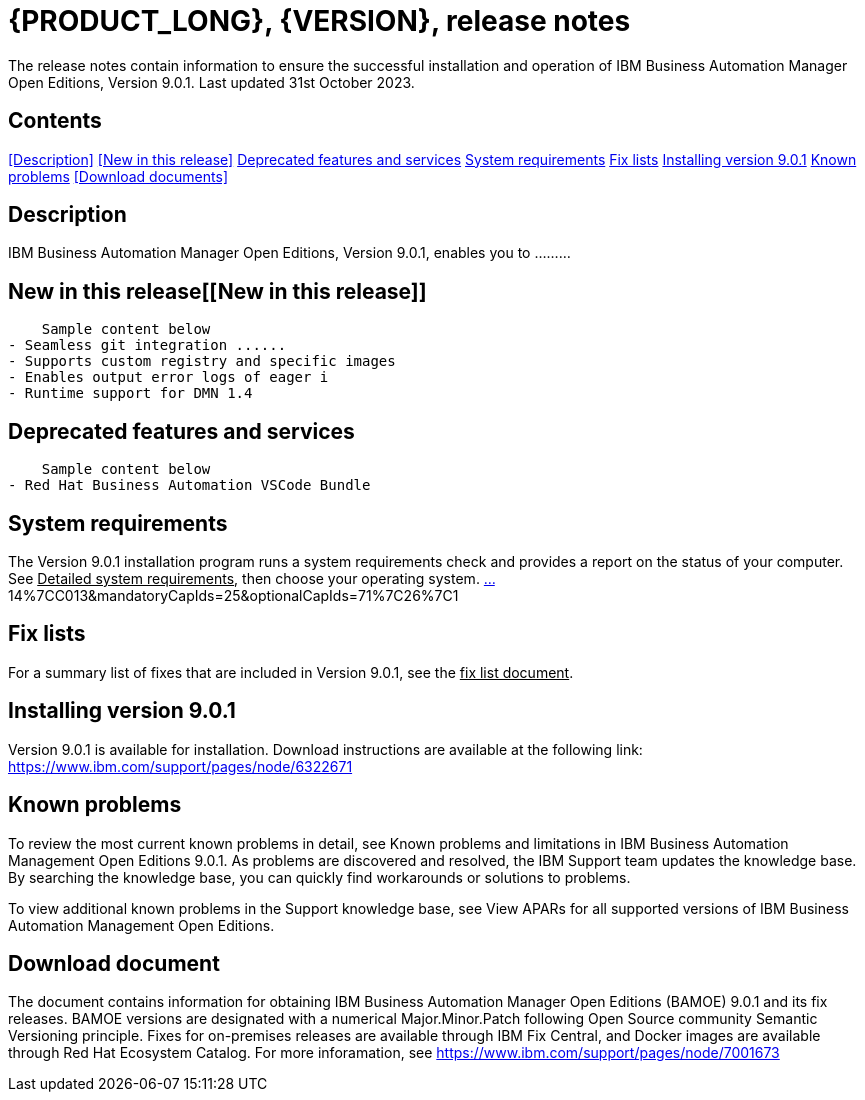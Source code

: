 = {PRODUCT_LONG}, {VERSION}, release notes

The release notes contain information to ensure the successful installation and operation of IBM Business Automation Manager Open Editions, Version 9.0.1. Last updated 31st October 2023.

== Contents

<<Description>>
<<New in this release>>
<<Deprecated features and services>>
<<System requirements>>
<<Fix lists>>
<<Installing version 9.0.1>>
<<Known problems>>
<<Download documents>>


== Description[[Description]]

IBM Business Automation Manager Open Editions, Version 9.0.1, enables you to .........

== New in this release[[New in this release]]
    Sample content below
- Seamless git integration ......
- Supports custom registry and specific images
- Enables output error logs of eager i
- Runtime support for DMN 1.4


== Deprecated features and services
    Sample content below
- Red Hat Business Automation VSCode Bundle

== System requirements
The Version 9.0.1 installation program runs a system requirements check and provides a report on the status of your computer.
See pass:[<u>Detailed system requirements</u>], then choose your operating system.
https://www.ibm.com/software/reports//compatibility/clarity-reports/re[…]14%7CC013&mandatoryCapIds=25&optionalCapIds=71%7C26%7C1


== Fix lists
For a summary list of fixes that are included in Version 9.0.1, see the pass:[<u>fix list document</u>].

== Installing version 9.0.1 
Version 9.0.1 is available for installation. Download instructions are available at the following link: https://www.ibm.com/support/pages/node/6322671


== Known problems

To review the most current known problems in detail, see Known problems and limitations in IBM Business Automation Management Open Editions 9.0.1. As problems are discovered and resolved, the IBM Support team updates the knowledge base. By searching the knowledge base, you can quickly find workarounds or solutions to problems.

To view additional known problems in the Support knowledge base, see View APARs for all supported versions of IBM Business Automation Management Open Editions.

== Download document

The document contains information for obtaining IBM Business Automation Manager Open Editions (BAMOE) 9.0.1 and its fix releases. BAMOE versions are designated with a numerical Major.Minor.Patch following Open Source community Semantic Versioning principle. Fixes for on-premises releases are available through IBM Fix Central, and Docker images are available through Red Hat Ecosystem Catalog.
For more inforamation, see https://www.ibm.com/support/pages/node/7001673